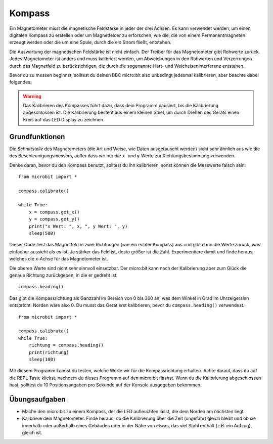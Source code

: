 ********
Kompass
********

Ein Magnetometer misst die magnetische Feldstärke in jeder der drei Achsen. Es kann verwendet 
werden, um einen digitalen Kompass zu erstellen oder um Magnetfelder zu erforschen, wie die, 
die von einem Permanentmagneten erzeugt werden oder die um eine Spule, durch die ein Strom fließt,
entstehen.  

.. image:: assets/compass.png
   :scale: 40 %
   :align: center

Die Auswertung der magnetischen Feldstärke ist nicht einfach. Der Treiber für das Magnetometer gibt 
Rohwerte zurück. Jedes Magnetometer ist anders und muss kalibriert werden, um Abweichungen in den Rohwerten 
und Verzerrungen durch das Magnetfeld zu berücksichtigen, die durch die sogenannte Hart- und 
Weicheiseninterferenz entstehen.

Bevor du zu messen beginnst, solltest du deinen BBC micro:bit also unbedingt jedesmal kalibrieren, 
aber beachte dabei folgendes:

.. warning::

    Das Kalibrieren des Kompasses führt dazu, dass dein Programm pausiert, bis die Kalibrierung abgeschlossen 
    ist. Die Kalibrierung besteht aus einem kleinen Spiel, um durch Drehen des Geräts einen Kreis auf das LED 
    Display zu zeichnen.


Grundfunktionen
================

Die *Schnittstelle* des Magnetometers (die Art und Weise, wie Daten ausgetauscht werden) sieht sehr ähnlich aus 
wie die des Beschleunigungsmessers, außer dass wir nur die x- und y-Werte zur Richtungsbestimmung verwenden.

Denke daran, bevor du den Kompass benutzt, solltest du ihn kalibrieren, sonst können die Messwerte falsch sein: ::

    from microbit import *

    compass.calibrate()

    while True:
        x = compass.get_x() 
        y = compass.get_y() 
	print("x Wert: ", x, ", y Wert: ", y)
	sleep(500)

Dieser Code liest das Magnetfeld in zwei Richtungen (wie ein echter Kompass) aus und gibt dann die Werte zurück, 
was einfacher aussieht als es ist. Je stärker das Feld ist, desto größer ist die Zahl. Experimentiere damit und finde 
heraus, welches die x-Achse für das Magnetometer ist.

Die oberen Werte sind nicht sehr sinnvoll einsetzbar. Der micro:bit kann nach der Kalibrierung aber zum Glück die genaue 
Richtung zurückgeben, in die er gedreht ist::

   compass.heading()

Das gibt die Kompassrichtung als Ganzzahl im Bereich von 0 bis 360 an, was dem Winkel in Grad im Uhrzeigersinn 
entspricht. Norden wäre also 0. Du musst das Gerät erst kalibrieren, bevor du ``compass.heading()`` verwendest.::

    from microbit import *

    compass.calibrate()
    while True:
        richtung = compass.heading()
        print(richtung)
        sleep(100)

Mit diesem Programm kannst du testen, welche Werte wir für die Kompassrichtung erhalten. Achte darauf, dass du auf 
die REPL Taste klickst, nachdem du dieses Programm auf den micro:bit flashst. Wenn du die Kalibrierung abgeschlossen 
hast, solltest du 10 Positionsangaben pro Sekunde auf der Konsole ausgegeben bekommen.

Übungsaufgaben
===============
* Mache den micro:bit zu einem Kompass, der die LED aufleuchten lässt, die dem Norden am nächsten liegt.
* Kalibriere dein Magnetometer. Finde heraus, ob die Kalibrierung über die Zeit (ungefähr) gleich bleibt und ob sie innerhalb oder außerhalb eines Gebäudes oder in der Nähe von etwas, das viel Stahl enthält (z.B. ein Aufzug), gleich ist.

